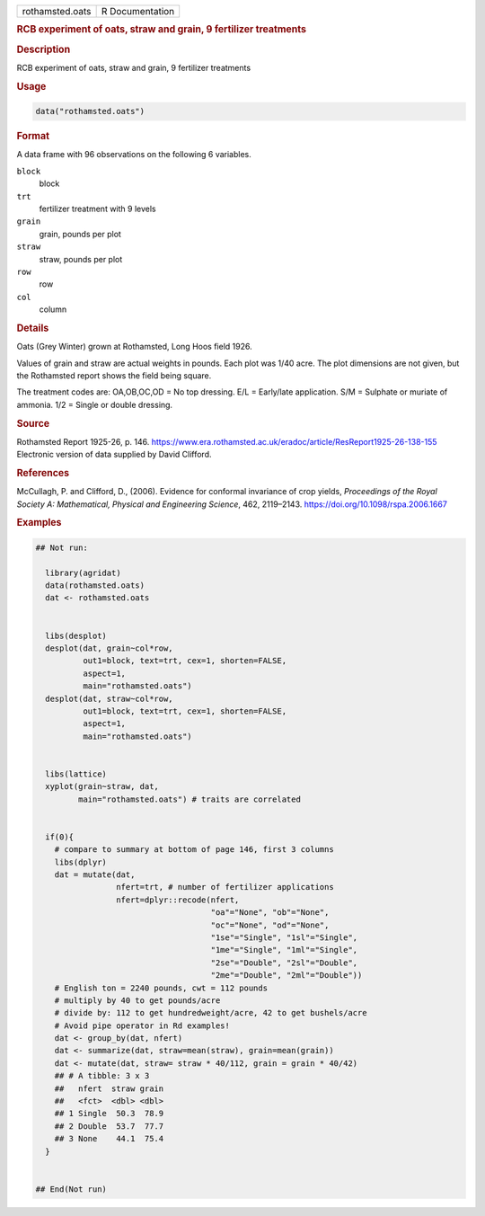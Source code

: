 .. container::

   .. container::

      =============== ===============
      rothamsted.oats R Documentation
      =============== ===============

      .. rubric:: RCB experiment of oats, straw and grain, 9 fertilizer
         treatments
         :name: rcb-experiment-of-oats-straw-and-grain-9-fertilizer-treatments

      .. rubric:: Description
         :name: description

      RCB experiment of oats, straw and grain, 9 fertilizer treatments

      .. rubric:: Usage
         :name: usage

      .. code:: R

         data("rothamsted.oats")

      .. rubric:: Format
         :name: format

      A data frame with 96 observations on the following 6 variables.

      ``block``
         block

      ``trt``
         fertilizer treatment with 9 levels

      ``grain``
         grain, pounds per plot

      ``straw``
         straw, pounds per plot

      ``row``
         row

      ``col``
         column

      .. rubric:: Details
         :name: details

      Oats (Grey Winter) grown at Rothamsted, Long Hoos field 1926.

      Values of grain and straw are actual weights in pounds. Each plot
      was 1/40 acre. The plot dimensions are not given, but the
      Rothamsted report shows the field being square.

      The treatment codes are: OA,OB,OC,OD = No top dressing. E/L =
      Early/late application. S/M = Sulphate or muriate of ammonia. 1/2
      = Single or double dressing.

      .. rubric:: Source
         :name: source

      Rothamsted Report 1925-26, p. 146.
      https://www.era.rothamsted.ac.uk/eradoc/article/ResReport1925-26-138-155
      Electronic version of data supplied by David Clifford.

      .. rubric:: References
         :name: references

      McCullagh, P. and Clifford, D., (2006). Evidence for conformal
      invariance of crop yields, *Proceedings of the Royal Society A:
      Mathematical, Physical and Engineering Science*, 462, 2119–2143.
      https://doi.org/10.1098/rspa.2006.1667

      .. rubric:: Examples
         :name: examples

      .. code:: R

         ## Not run: 
           
           library(agridat)
           data(rothamsted.oats)
           dat <- rothamsted.oats

           
           libs(desplot)
           desplot(dat, grain~col*row,
                   out1=block, text=trt, cex=1, shorten=FALSE,
                   aspect=1,
                   main="rothamsted.oats")
           desplot(dat, straw~col*row,
                   out1=block, text=trt, cex=1, shorten=FALSE,
                   aspect=1,
                   main="rothamsted.oats")

           
           libs(lattice)
           xyplot(grain~straw, dat,
                  main="rothamsted.oats") # traits are correlated


           if(0){
             # compare to summary at bottom of page 146, first 3 columns
             libs(dplyr)
             dat = mutate(dat,
                          nfert=trt, # number of fertilizer applications
                          nfert=dplyr::recode(nfert,
                                              "oa"="None", "ob"="None",
                                              "oc"="None", "od"="None",
                                              "1se"="Single", "1sl"="Single",
                                              "1me"="Single", "1ml"="Single",
                                              "2se"="Double", "2sl"="Double",
                                              "2me"="Double", "2ml"="Double"))
             # English ton = 2240 pounds, cwt = 112 pounds
             # multiply by 40 to get pounds/acre
             # divide by: 112 to get hundredweight/acre, 42 to get bushels/acre
             # Avoid pipe operator in Rd examples!
             dat <- group_by(dat, nfert)
             dat <- summarize(dat, straw=mean(straw), grain=mean(grain))
             dat <- mutate(dat, straw= straw * 40/112, grain = grain * 40/42)
             ## # A tibble: 3 x 3
             ##   nfert  straw grain
             ##   <fct>  <dbl> <dbl>
             ## 1 Single  50.3  78.9
             ## 2 Double  53.7  77.7
             ## 3 None    44.1  75.4
           }


         ## End(Not run)
